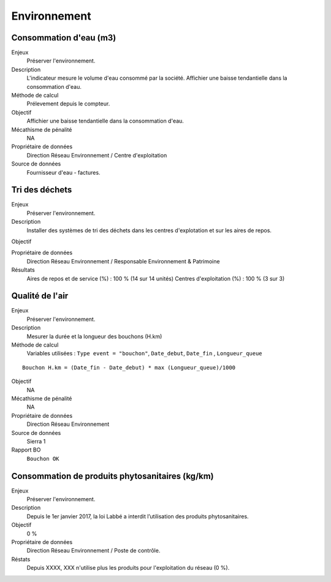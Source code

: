 Environnement
======================

Consommation d'eau (m3)
------------------------

Enjeux
  Préserver l'environnement. 
 
Description
   L'indicateur mesure le volume d'eau consommé par la société. Affichier une baisse tendantielle dans la consommation d'eau.

Méthode de calcul
  Prélevement depuis le compteur.

Objectif
  Affichier une baisse tendantielle dans la consommation d'eau.

Mécathisme de pénalité
  NA

Propriétaire de données
  Direction Réseau Environnement / Centre d'exploitation 

Source de données
  Fournisseur d'eau - factures.

Tri des déchets
----------------

Enjeux
  Préserver l'environnement.

Description
  Installer des systèmes de tri des déchets dans les centres d'explotation et sur les aires de repos. 

Objectif
  
Propriétaire de données
  Direction Réseau Environnement / Responsable Environnement & Patrimoine

Résultats 
  Aires de repos et de service (%) : 100 % (14 sur 14 unités)
  Centres d'exploitation (%) : 100 % (3 sur 3)

Qualité de l'air
-----------------

Enjeux
  Préserver l'environnement.

Description
  Mesurer la durée et la longueur des bouchons (H.km)

Méthode de calcul
      Variables utilisées : 
      ``Type event = "bouchon"``, ``Date_debut``,  ``Date_fin`` , ``Longueur_queue``

::
   
    Bouchon H.km = (Date_fin - Date_debut) * max (Longueur_queue)/1000
    
Objectif
  NA

Mécathisme de pénalité
  NA

Propriétaire de données
  Direction Réseau Environnement
  
Source de données
  Sierra 1

Rapport BO
  ``Bouchon OK``


Consommation de produits phytosanitaires (kg/km)
-------------------------------------------------

Enjeux
  Préserver l'environnement.

Description
 Depuis le 1er janvier 2017, la loi Labbé a interdit l’utilisation des produits phytosanitaires.

Objectif
  0 % 

Propriétaire de données
  Direction Réseau Environnement / Poste de contrôle. 
  
Réstats
   Depuis XXXX, XXX n'utilise plus les produits pour l'exploitation du réseau (0 %). 





